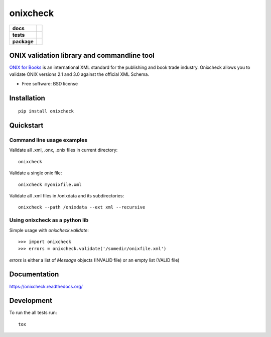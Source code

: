 =========
onixcheck
=========

.. list-table::
    :stub-columns: 1

    * - docs
      - |docs|
    * - tests
      - | |travis| |appveyor|
        |
    * - package
      - |version| |downloads|

.. |docs| image:: https://readthedocs.org/projects/onixcheck/badge/?style=flat-square
    :target: https://readthedocs.org/projects/onixcheck
    :alt: Documentation Status

.. |travis| image:: http://img.shields.io/travis/titusz/onixcheck/master.svg?style=flat-square&label=Travis
    :alt: Travis-CI Build Status
    :target: https://travis-ci.org/titusz/onixcheck

.. |appveyor| image:: https://img.shields.io/appveyor/ci/titusz/onixcheck/master.svg?style=flat-square&label=AppVeyor
    :alt: AppVeyor Build Status
    :target: https://ci.appveyor.com/project/titusz/onixcheck

.. |version| image:: http://img.shields.io/pypi/v/onixcheck.svg?style=flat-square
    :alt: PyPI Package latest release
    :target: https://pypi.python.org/pypi/onixcheck

.. |downloads| image:: http://img.shields.io/pypi/dm/onixcheck.svg?style=flat-square
    :alt: PyPI Package monthly downloads
    :target: https://pypi.python.org/pypi/onixcheck

ONIX validation library and commandline tool
============================================

`ONIX for Books <http://www.editeur.org/11/Books/>`_ is an international XML
standard for the publishing and book trade industry. Onixcheck allows you
to validate ONIX versions 2.1 and 3.0 against the official XML Schema.


* Free software: BSD license

Installation
============

::

    pip install onixcheck

Quickstart
==========

Command line usage examples
---------------------------

Validate all .xml, .onx, .onix files in current directory::

    onixcheck


Validate a single onix file::

    onixcheck myonixfile.xml


Validate all .xml files in /onixdata and its subdirectories::

    onixcheck --path /onixdata --ext xml --recursive


Using onixcheck as a python lib
-------------------------------

Simple usage with `onixcheck.validate`::

    >>> import onixcheck
    >>> errors = onixcheck.validate('/somedir/onixfile.xml')

`errors` is either a list of `Message` objects
(INVALID file) or an empty list (VALID file)

Documentation
=============

https://onixcheck.readthedocs.org/

Development
===========

To run the all tests run::

    tox

